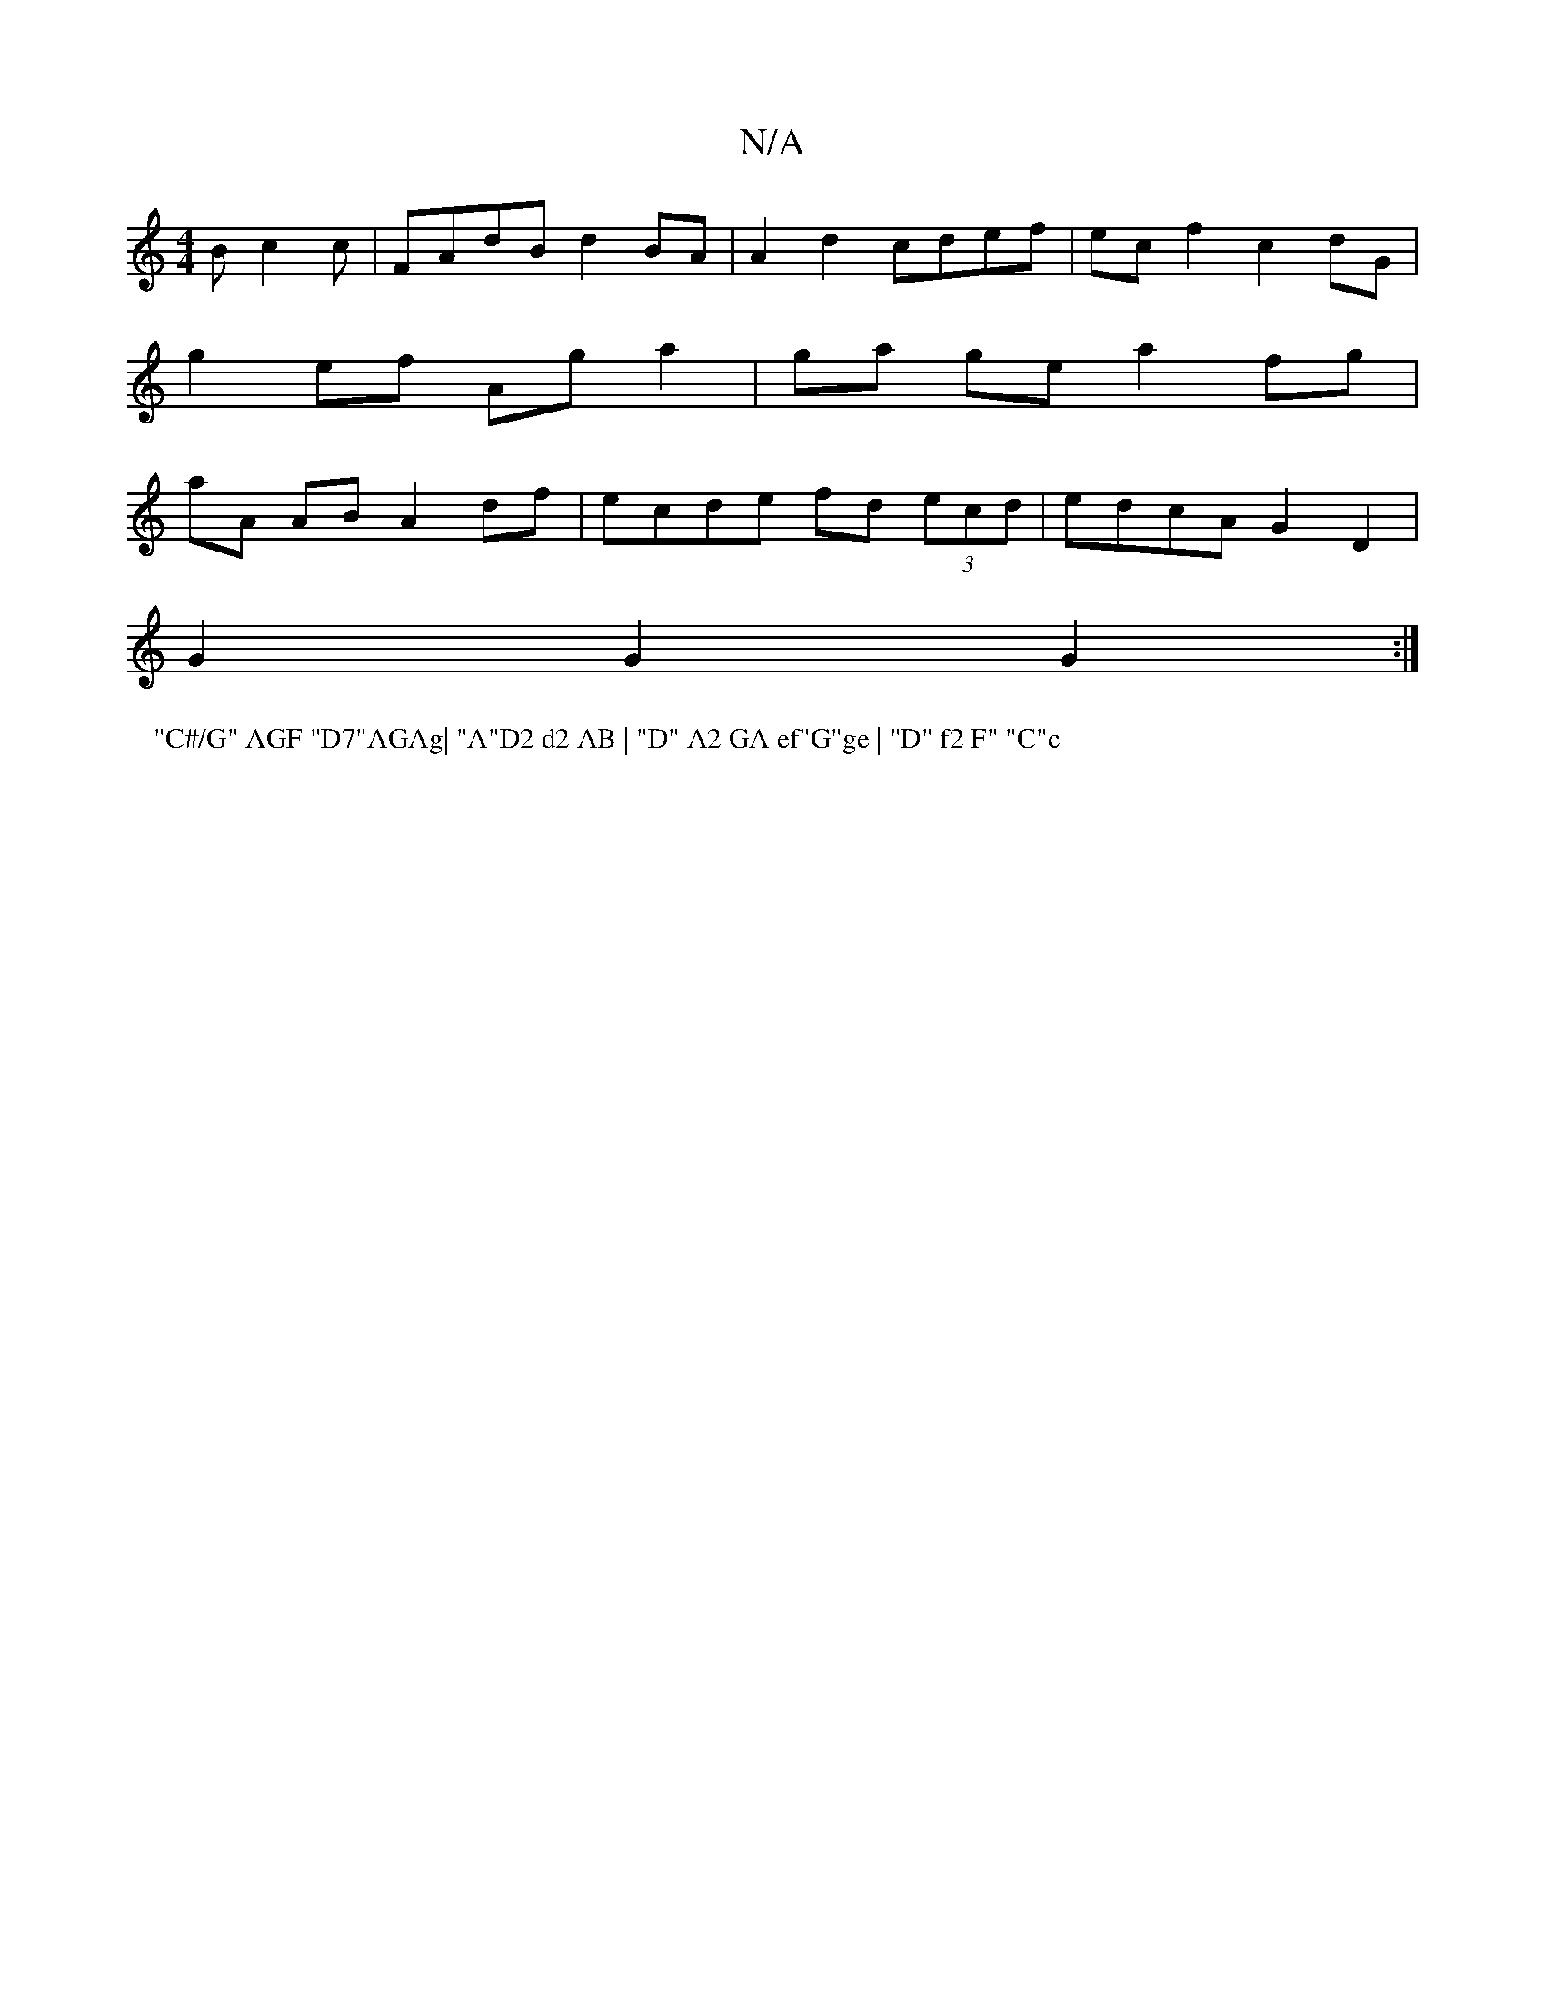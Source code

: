 X:1
T:N/A
M:4/4
R:N/A
K:Cmajor
B c2 c | FAdB d2 BA | A2 d2 cdef | ec f2 c2 dG |
g2 ef Ag a2 | ga ge a2 fg |
aA AB A2 df | ecde fd (3ecd | edcA G2 D2|
G2G2 G2:|
P:"C#/G" AGF "D7"AGAg| "A"D2 d2 AB | "D" A2 GA ef"G"ge | "D" f2 F" "C"c